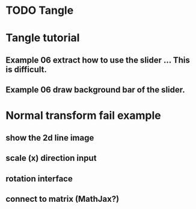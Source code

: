 * TODO Tangle

* Tangle tutorial
** Example 06 extract how to use the slider ... This is difficult.
** Example 06 draw background bar of the slider.

* Normal transform fail example
** show the 2d line image
** scale (x) direction input
** rotation interface
** connect to matrix (MathJax?)


